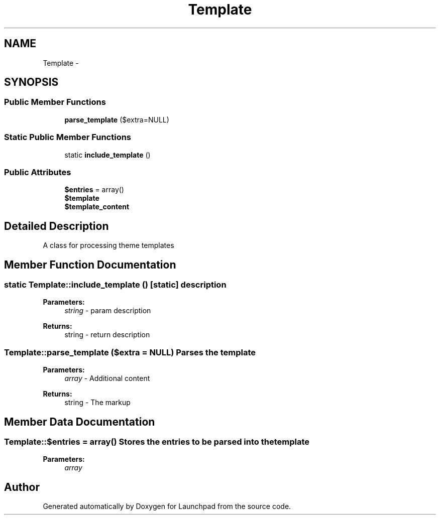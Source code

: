 .TH "Template" 3 "Fri Oct 7 2011" "Version 1.0" "Launchpad" \" -*- nroff -*-
.ad l
.nh
.SH NAME
Template \- 
.SH SYNOPSIS
.br
.PP
.SS "Public Member Functions"

.in +1c
.ti -1c
.RI "\fBparse_template\fP ($extra=NULL)"
.br
.in -1c
.SS "Static Public Member Functions"

.in +1c
.ti -1c
.RI "static \fBinclude_template\fP ()"
.br
.in -1c
.SS "Public Attributes"

.in +1c
.ti -1c
.RI "\fB$entries\fP = array()"
.br
.ti -1c
.RI "\fB$template\fP"
.br
.ti -1c
.RI "\fB$template_content\fP"
.br
.in -1c
.SH "Detailed Description"
.PP 
A class for processing theme templates 
.SH "Member Function Documentation"
.PP 
.SS "static Template::include_template ()\fC [static]\fP"description
.PP
\fBParameters:\fP
.RS 4
\fIstring\fP - param description 
.RE
.PP
\fBReturns:\fP
.RS 4
string - return description 
.RE
.PP

.SS "Template::parse_template ($extra = \fCNULL\fP)"Parses the template
.PP
\fBParameters:\fP
.RS 4
\fIarray\fP - Additional content 
.RE
.PP
\fBReturns:\fP
.RS 4
string - The markup 
.RE
.PP

.SH "Member Data Documentation"
.PP 
.SS "Template::$entries = array()"Stores the entries to be parsed into the template 
.PP
\fBParameters:\fP
.RS 4
\fIarray\fP 
.RE
.PP


.SH "Author"
.PP 
Generated automatically by Doxygen for Launchpad from the source code.
